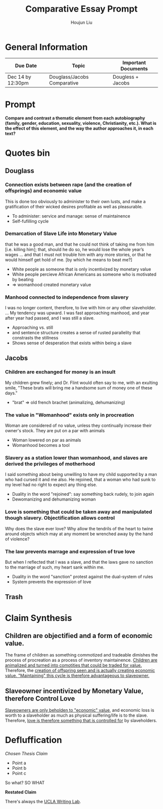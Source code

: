 #+TITLE: Comparative Essay Prompt
#+AUTHOR: Houjun Liu
#+SOURCE:
#+COURSE:

* General Information
  | Due Date          | Topic                       | Important Documents |
  |-------------------+-----------------------------+---------------------|
  | Dec 14 by 12:30pm | Douglass/Jacobs Comparative | Dougless + Jacobs   |

* Prompt
  *Compare and contrast a thematic element from each autobiography (family, gender, education, sexuality, violence, Christianity, etc.). What is the effect of this element, and the way the author approaches it, in each text?*

* Quotes bin

** Douglass

*** Connection exists between rape (and the creation of offsprings) and economic value
:PROPERTIES:
:ID:       9D2F1AE4-24CE-4629-A023-672C32996450
:END:
This is done too obviously to administer to their own lusts, and make a gratification of their wicked desires profitable as well as pleasurable.

- To administer: service and manage: sense of maintainence
- Self-fufilling cycle

*** Demarcation of Slave Life into Monetary Value
:PROPERTIES:
:ID:       C554431F-B079-49A8-824D-0B169E29E064
:END:
that he was a good man, and that he could not think of taking me from him [i.e. killing him]; that, should he do so, he would lose the whole year’s wages ... and that I must not trouble him with any more stories, or that he would himself get hold of me. [by which he means to beat me?] 

- White people as someone that is only incentivized by monetary value
- White people percieve African Americans as someone who is motivated by beating
- => womanhood created monetary value

*** Manhood connected to independence from slavery
I was no longer content, therefore, to live with him or any other slaveholder. ... My tendency was upward. I was fast approaching manhood, and year after year had passed, and I was still a slave.

- Approaching vs. still
- and sentence structure creates a sense of rusted parallelity that constrasts the stillness
- Shows sense of desperation that exists within being a slave

** Jacobs

*** Children are exchanged for money is an insult
:PROPERTIES:
:ID:       268A6E50-E7A4-403B-81AE-105C9710263A
:END:
My children grew finely; and Dr. Flint would often say to me, with an exulting smile, "These brats will bring me a handsome sum of money one of these days."

- "brat" => old french brachet (animalizing, dehumanizing)

*** The value in "Womanhood" exists only in procreation
Woman are considered of no value, unless they continually increase their owner's stock. They are put on a par with animals

- Woman lowered on par as animals
- Womanhood becomes a tool

*** Slavery as a station lower than womanhood, and slaves are derived the privileges of motherhood
I said something about being unwilling to have my child supported by a man who had cursed it and me also. He rejoined, that a woman who had sunk to my level had no right to expect any thing else.

- Duality in the word "rejoined": say something back rudely, to join again
- Dewomanizing and dehumanizing woman

*** Love is something that could be taken away and manipulated though slavery. Objectification allows control
:PROPERTIES:
:ID:       D9DB4729-FDCE-483F-AD81-AA443A905001
:END:
Why does the slave ever love? Why allow the tendrils of the heart to twine around objects which may at any moment be wrenched away by the hand of violence?

*** The law prevents marrage and expression of true love
But when I reflected that I was a slave, and that the laws gave no sanction to the marriage of such, my heart sank within me.

- Duality in the word "sanction" protest against the dual-system of rules
- System prevents the expression of love

** Trash
# *** The "lack" is modified more strongly than the cleanliness, that the niceness of north is much more emphasized when the imagery of the south is in mind
# Every thing looked clean, new and beautiful. I saw few or no dilapidated houses, with poverty-stricken inmates; no half-naked children and barefooted women

# *** Children of common "Father" => that all that are African Amercians still carry mark of slavery
# Without home and without friends, in the midst of thousands of my own brethren—children of a common Father, and yet I dared not to unfold to any one of them my sad condition


* Claim Synthesis

** Children are objectified and a form of economic value.
The frame of children as something commotized and tradeable dimishes the process of procreation as a process of inventory maintainence. [[id:268A6E50-E7A4-403B-81AE-105C9710263A][Children are animalized and turned into comotities that could be traded for value.]] Therefore, the [[id:9D2F1AE4-24CE-4629-A023-672C32996450][creation of offspring seen and is actually creating economic value. "Maintaining" this cycle is therefore advantageous to slaveowner.]]

** Slaveowner incentivized by Monetary Value, therefore Control Love
[[id:C554431F-B079-49A8-824D-0B169E29E064][Slaveowners are only beholden to "economic" value]], and economic loss is worth to a slaveholder as much as physical suffering/life is to the slave. Therefore, [[id:D9DB4729-FDCE-483F-AD81-AA443A905001][love is therefore something that is controlled for]] by slaveholders.


* Defluffication
  /Chosen Thesis Claim/

  - Point a
  - Point b
  - Point c

  So what? SO WHAT

  *Restated Claim*


There's always the [[https://wp.ucla.edu/wp-content/uploads/2016/01/UWC_handouts_What-How-So-What-Thesis-revised-5-4-15-RZ.pdf][UCLA Writing Lab]].
